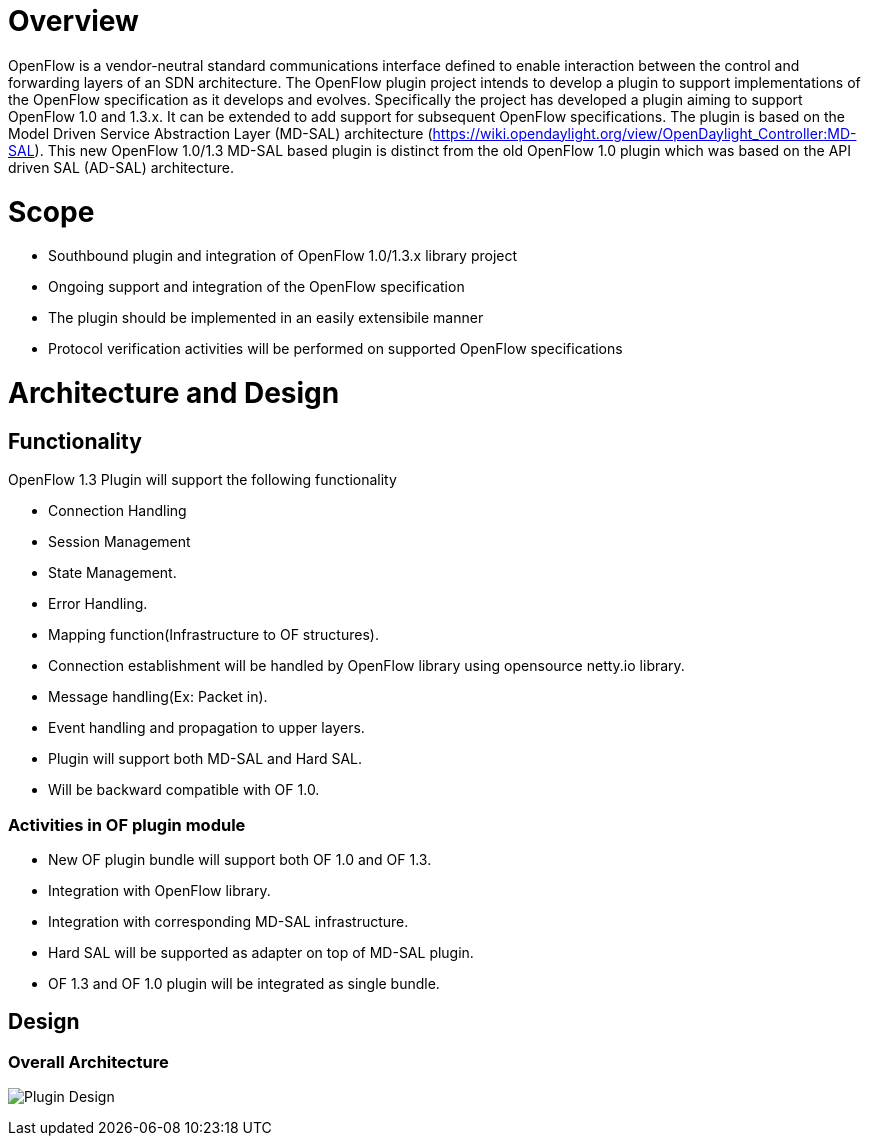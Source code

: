 [[overview]]
= Overview

OpenFlow is a vendor-neutral standard communications interface defined
to enable interaction between the control and forwarding layers of an
SDN architecture. The OpenFlow plugin project intends to develop a
plugin to support implementations of the OpenFlow specification as it
develops and evolves. Specifically the project has developed a plugin
aiming to support OpenFlow 1.0 and 1.3.x. It can be extended to add
support for subsequent OpenFlow specifications. The plugin is based on
the Model Driven Service Abstraction Layer (MD-SAL) architecture
(https://wiki.opendaylight.org/view/OpenDaylight_Controller:MD-SAL).
This new OpenFlow 1.0/1.3 MD-SAL based plugin is distinct from the old
OpenFlow 1.0 plugin which was based on the API driven SAL (AD-SAL)
architecture.

[[scope]]
= Scope

* Southbound plugin and integration of OpenFlow 1.0/1.3.x library
project
* Ongoing support and integration of the OpenFlow specification
* The plugin should be implemented in an easily extensibile manner
* Protocol verification activities will be performed on supported
OpenFlow specifications

[[architecture-and-design]]
= Architecture and Design

[[functionality]]
== Functionality

OpenFlow 1.3 Plugin will support the following functionality

* Connection Handling
* Session Management
* State Management.
* Error Handling.
* Mapping function(Infrastructure to OF structures).
* Connection establishment will be handled by OpenFlow library using
opensource netty.io library.
* Message handling(Ex: Packet in).
* Event handling and propagation to upper layers.
* Plugin will support both MD-SAL and Hard SAL.
* Will be backward compatible with OF 1.0.

[[activities-in-of-plugin-module]]
=== Activities in OF plugin module

* New OF plugin bundle will support both OF 1.0 and OF 1.3.
* Integration with OpenFlow library.
* Integration with corresponding MD-SAL infrastructure.
* Hard SAL will be supported as adapter on top of MD-SAL plugin.
* OF 1.3 and OF 1.0 plugin will be integrated as single bundle.

[[design]]
== Design

[[overall-architecture]]
=== Overall Architecture

image:Plugin_design.jpg[Plugin Design,title="Plugin Design"]
